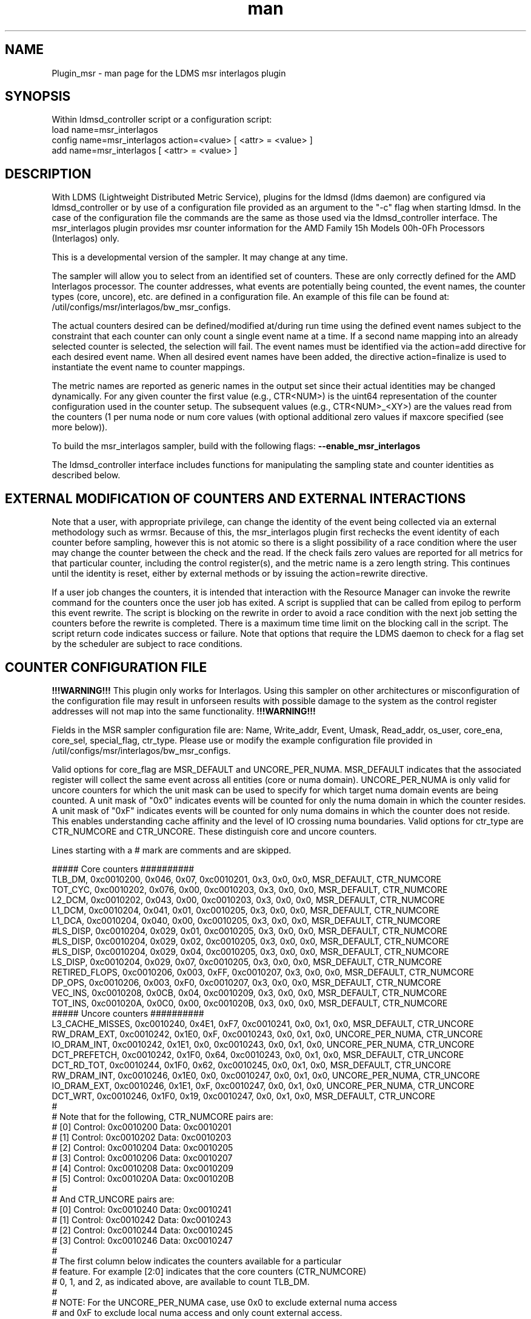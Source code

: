 .\" Manpage for Plugin_msr_interlagos
.\" Contact ovis-help@ca.sandia.gov to correct errors or typos.
.TH man 7 "03 Dec 2016" "v3.3.3" "LDMS Plugin msr interlagos man page"

.SH NAME
Plugin_msr - man page for the LDMS msr interlagos plugin

.SH SYNOPSIS
Within ldmsd_controller script or a configuration script:
.br
load name=msr_interlagos
.br
config name=msr_interlagos action=<value> [ <attr> = <value> ]
.br
add name=msr_interlagos [ <attr> = <value> ]

.SH DESCRIPTION
With LDMS (Lightweight Distributed Metric Service), plugins for the ldmsd (ldms daemon) are configured via ldmsd_controller or
by use of a configuration file provided as an argument to the "-c" flag when starting ldmsd. In the case of the configuration
file the commands are the same as those used via the ldmsd_controller interface.
The msr_interlagos plugin provides msr counter information for the AMD Family 15h Models 00h-0Fh Processors (Interlagos) only.

This is a developmental version of the sampler. It may change at any time.

The sampler will allow you to select from an identified set of counters. These are only correctly defined for the
AMD Interlagos processor. The counter addresses, what events are potentially being counted, the event names, the
counter types (core, uncore), etc. are defined in a configuration file. An example of this file can be found
at: /util/configs/msr/interlagos/bw_msr_configs.

The actual counters desired can be defined/modified at/during run time using the defined event names subject
to the constraint that each counter can only count a single event name at a time. If a second name mapping into
an already selected counter is selected, the selection will fail.
The event names must be identified via the action=add directive for each desired event name. When all desired event
names have been added, the directive action=finalize is used to instantiate the event name to counter mappings.

The metric names are reported as generic names in the output set since their actual identities may be changed dynamically.
For any given counter the first value (e.g., CTR<NUM>) is the uint64 representation of the counter configuration used in the
counter setup. The subsequent values (e.g., CTR<NUM>_<XY>) are the values read from the counters (1 per numa node or num core
values (with optional additional zero values if maxcore specified (see more below)).

.PP
To build the msr_interlagos sampler, build with the following flags:
.B --enable_msr_interlagos

.PP
The ldmsd_controller interface includes functions for manipulating the sampling state and counter identities as described below.


.SH EXTERNAL MODIFICATION OF COUNTERS AND EXTERNAL INTERACTIONS

Note that a user, with appropriate privilege, can change the identity of the event being collected via an external
methodology such as wrmsr. Because of this,
the msr_interlagos plugin first rechecks the event identity of each counter before sampling, however this is not
atomic so there is a
slight possibility of a race condition where the user may change the counter between the check and the read. If the check
fails zero values are reported for all metrics for that particular counter, including the control register(s),
and the metric name is a zero length string. This continues until the identity is reset, either by external methods or by
issuing the action=rewrite directive.

If a user job changes the counters, it is intended that interaction with the Resource Manager can invoke the rewrite command for
the counters once the user job has exited. A script is supplied that can be called from epilog to perform this event rewrite.
The script is blocking on the rewrite in order to avoid a race condition with the next job setting the counters before the
rewrite is completed. There is a maximum time time limit on the blocking call in the script. The script return code
indicates success or failure. Note that options that require the LDMS daemon to check for a flag set by the scheduler
are subject to race conditions.

.SH COUNTER CONFIGURATION FILE

.B !!!WARNING!!!
This plugin only works for Interlagos. Using this sampler on other architectures or misconfiguration of the
configuration file may result in unforseen results with possible damage to the system as the control register addresses
will not map into the same functionality.
.B !!!WARNING!!!

.PP
Fields in the MSR sampler configuration file are:
Name, Write_addr, Event, Umask, Read_addr, os_user, core_ena, core_sel, special_flag, ctr_type.
Please use or modify the example configuration file provided in /util/configs/msr/interlagos/bw_msr_configs.

Valid options for core_flag are MSR_DEFAULT and UNCORE_PER_NUMA. MSR_DEFAULT indicates that the associated
register will collect the same event across all entities (core or numa domain). UNCORE_PER_NUMA is only
valid for uncore counters for which the unit mask can be used to specify for which target numa domain events
are being counted. A unit mask of "0x0" indicates events will be counted for only the numa domain in which
the counter resides. A unit mask of "0xF" indicates events will be counted for only numa domains in which
the counter does not reside. This enables understanding cache affinity and the level of IO crossing
numa boundaries. Valid options for ctr_type are CTR_NUMCORE and CTR_UNCORE. These distinguish core and
uncore counters.

Lines starting with a # mark are comments and are skipped.
.PP
.fi
.nf
##### Core counters ##########
TLB_DM,  0xc0010200, 0x046, 0x07, 0xc0010201, 0x3, 0x0, 0x0, MSR_DEFAULT, CTR_NUMCORE
TOT_CYC, 0xc0010202, 0x076, 0x00, 0xc0010203, 0x3, 0x0, 0x0, MSR_DEFAULT, CTR_NUMCORE
L2_DCM,  0xc0010202, 0x043, 0x00, 0xc0010203, 0x3, 0x0, 0x0, MSR_DEFAULT, CTR_NUMCORE
L1_DCM,  0xc0010204, 0x041, 0x01, 0xc0010205, 0x3, 0x0, 0x0, MSR_DEFAULT, CTR_NUMCORE
L1_DCA,  0xc0010204, 0x040, 0x00, 0xc0010205, 0x3, 0x0, 0x0, MSR_DEFAULT, CTR_NUMCORE
#LS_DISP,  0xc0010204, 0x029, 0x01, 0xc0010205, 0x3, 0x0, 0x0, MSR_DEFAULT, CTR_NUMCORE
#LS_DISP,  0xc0010204, 0x029, 0x02, 0xc0010205, 0x3, 0x0, 0x0, MSR_DEFAULT, CTR_NUMCORE
#LS_DISP,  0xc0010204, 0x029, 0x04, 0xc0010205, 0x3, 0x0, 0x0, MSR_DEFAULT, CTR_NUMCORE
LS_DISP,  0xc0010204, 0x029, 0x07, 0xc0010205, 0x3, 0x0, 0x0, MSR_DEFAULT, CTR_NUMCORE
RETIRED_FLOPS,  0xc0010206, 0x003, 0xFF, 0xc0010207, 0x3, 0x0, 0x0, MSR_DEFAULT, CTR_NUMCORE
DP_OPS,  0xc0010206, 0x003, 0xF0, 0xc0010207, 0x3, 0x0, 0x0, MSR_DEFAULT, CTR_NUMCORE
VEC_INS, 0xc0010208, 0x0CB, 0x04, 0xc0010209, 0x3, 0x0, 0x0, MSR_DEFAULT, CTR_NUMCORE
TOT_INS, 0xc001020A, 0x0C0, 0x00, 0xc001020B, 0x3, 0x0, 0x0, MSR_DEFAULT, CTR_NUMCORE
##### Uncore counters ##########
L3_CACHE_MISSES, 0xc0010240, 0x4E1, 0xF7, 0xc0010241, 0x0, 0x1, 0x0, MSR_DEFAULT, CTR_UNCORE
RW_DRAM_EXT, 0xc0010242, 0x1E0, 0xF, 0xc0010243, 0x0, 0x1, 0x0, UNCORE_PER_NUMA, CTR_UNCORE
IO_DRAM_INT, 0xc0010242, 0x1E1, 0x0, 0xc0010243, 0x0, 0x1, 0x0, UNCORE_PER_NUMA, CTR_UNCORE
DCT_PREFETCH, 0xc0010242, 0x1F0, 0x64, 0xc0010243, 0x0, 0x1, 0x0, MSR_DEFAULT, CTR_UNCORE
DCT_RD_TOT, 0xc0010244, 0x1F0, 0x62, 0xc0010245, 0x0, 0x1, 0x0, MSR_DEFAULT, CTR_UNCORE
RW_DRAM_INT, 0xc0010246, 0x1E0, 0x0, 0xc0010247, 0x0, 0x1, 0x0, UNCORE_PER_NUMA, CTR_UNCORE
IO_DRAM_EXT, 0xc0010246, 0x1E1, 0xF, 0xc0010247, 0x0, 0x1, 0x0, UNCORE_PER_NUMA, CTR_UNCORE
DCT_WRT, 0xc0010246, 0x1F0, 0x19, 0xc0010247, 0x0, 0x1, 0x0, MSR_DEFAULT, CTR_UNCORE
#
# Note that for the following, CTR_NUMCORE pairs are:
# [0] Control: 0xc0010200 Data: 0xc0010201
# [1] Control: 0xc0010202 Data: 0xc0010203
# [2] Control: 0xc0010204 Data: 0xc0010205
# [3] Control: 0xc0010206 Data: 0xc0010207
# [4] Control: 0xc0010208 Data: 0xc0010209
# [5] Control: 0xc001020A Data: 0xc001020B
#
# And CTR_UNCORE pairs are:
# [0] Control: 0xc0010240 Data: 0xc0010241
# [1] Control: 0xc0010242 Data: 0xc0010243
# [2] Control: 0xc0010244 Data: 0xc0010245
# [3] Control: 0xc0010246 Data: 0xc0010247
#
# The first column below indicates the counters available for a particular
# feature. For example [2:0] indicates that the core counters (CTR_NUMCORE)
# 0, 1, and 2, as indicated above, are available to count TLB_DM.
#
# NOTE: For the UNCORE_PER_NUMA case, use 0x0 to exclude external numa access
# and 0xF to exclude local numa access and only count external access.
##### Core counters ##########
#[2:0] TLB_DM,  0xc0010200, 0x046, 0x07, 0xc0010201, 0x3, 0x0, 0x0, MSR_DEFAULT, CTR_NUMCORE
#[2:0] TOT_CYC, 0xc0010202, 0x076, 0x00, 0xc0010203, 0x3, 0x0, 0x0, MSR_DEFAULT, CTR_NUMCORE
#[2:0] L2_DCM,  0xc0010202, 0x043, 0x00, 0xc0010203, 0x3, 0x0, 0x0, MSR_DEFAULT, CTR_NUMCORE
#[5:0] L1_DCM,  0xc0010204, 0x041, 0x01, 0xc0010205, 0x3, 0x0, 0x0, MSR_DEFAULT, CTR_NUMCORE
#[5:0] L1_DCA,  0xc0010204, 0x040, 0x00, 0xc0010205, 0x3, 0x0, 0x0, MSR_DEFAULT, CTR_NUMCORE
#[5:0] LS_DISP,  0xc0010204, 0x029, 0x01, 0xc0010205, 0x3, 0x0, 0x0, MSR_DEFAULT, CTR_NUMCORE
#[5:0] LS_DISP,  0xc0010204, 0x029, 0x02, 0xc0010205, 0x3, 0x0, 0x0, MSR_DEFAULT, CTR_NUMCORE
#[5:0] LS_DISP,  0xc0010204, 0x029, 0x04, 0xc0010205, 0x3, 0x0, 0x0, MSR_DEFAULT, CTR_NUMCORE
#[5:0] LS_DISP,  0xc0010204, 0x029, 0x07, 0xc0010205, 0x3, 0x0, 0x0, MSR_DEFAULT, CTR_NUMCORE
#[3] RETIRED_FLOPS,  0xc0010206, 0x003, 0xFF, 0xc0010207, 0x3, 0x0, 0x0, MSR_DEFAULT, CTR_NUMCORE
#[3] DP_OPS,  0xc0010206, 0x003, 0xF0, 0xc0010207, 0x3, 0x0, 0x0, MSR_DEFAULT, CTR_NUMCORE
#[5:0] VEC_INS, 0xc0010208, 0x0CB, 0x04, 0xc0010209, 0x3, 0x0, 0x0, MSR_DEFAULT, CTR_NUMCORE
#[5:0] TOT_INS, 0xc001020A, 0x0C0, 0x00, 0xc001020B, 0x3, 0x0, 0x0, MSR_DEFAULT, CTR_NUMCORE
##### Uncore counters ##########
#[3:0] L3_CACHE_MISSES, 0xc0010240, 0x4E1, 0xF7, 0xc0010241, 0x0, 0x1, 0x0, MSR_DEFAULT, CTR_UNCORE
#[3:0] RW_DRAM_EXT, 0xc0010242, 0x1E0, 0xF, 0xc0010243, 0x0, 0x1, 0x0, UNCORE_PER_NUMA, CTR_UNCORE
#[3:0] IO_DRAM_INT, 0xc0010242, 0x1E1, 0x0, 0xc0010243, 0x0, 0x1, 0x0, UNCORE_PER_NUMA, CTR_UNCORE
#[3:0] DCT_PREFETCH, 0xc0010242, 0x1F0, 0x64, 0xc0010243, 0x0, 0x1, 0x0, MSR_DEFAULT, CTR_UNCORE
#[3:0] DCT_RD_TOT, 0xc0010244, 0x1F0, 0x62, 0xc0010245, 0x0, 0x1, 0x0, MSR_DEFAULT, CTR_UNCORE
#[3:0] RW_DRAM_INT, 0xc0010246, 0x1E0, 0x0, 0xc0010247, 0x0, 0x1, 0x0, UNCORE_PER_NUMA, CTR_UNCORE
#[3:0] IO_DRAM_EXT, 0xc0010246, 0x1E1, 0xF, 0xc0010247, 0x0, 0x1, 0x0, UNCORE_PER_NUMA, CTR_UNCORE
#[3:0] DCT_WRT, 0xc0010246, 0x1F0, 0x19, 0xc0010247, 0x0, 0x1, 0x0, MSR_DEFAULT, CTR_UNCORE
.fi

.SH OUTPUT FORMAT
Example output format from the "ldms_ls" command is shown below. Since the counters can
be added in any order and be changed dynamically, the names are generic (e.g., Ctr0_n) with
CtrN_name being the string version of the name and CtrN_wctl being the write control
register (event code and unit mask for the msr variable assigned to that counter).

This is followed a vector of the values. If there is only 1 value in the vector,
then the name is CtrN. If there is a value per numa domain, then the name
is CtrN_n. If there is a value per core, then the name is CtrN_c.

If the write control register is the same for all values in the vector, it is only
written once and called CtrN_wctl. If the write control register is different for the values in the vector,
as it would be for the per numa domain values, then the write control register
variable is a vector of length > 1 and is named CtrN_wctl_n.
Zeros in the CtrN_wctl_n indicate that the "maxcore" value specified
in the configuration of the sampler was greater than the actual number of cores and
hence those wctl and variable data values will be 0.

Example output is below:
.PP
.fi
.nf
 nid00010/msr_interlagos: consistent, last update: Sun Oct 30 16:34:16 2016 [4398us]
 M u64        component_id                               10
 D u64        job_id                                     0
 D char[]     Ctr0_name                                  "L3_CACHE_MISSES"
 D u64[]      Ctr0_wctl                                  85903603681
 D u64[]      Ctr0_n                                     8761095,660101,0,0
 D char[]     Ctr1_name                                  "DCT_RD_TOT"
 D u64[]      Ctr1_wctl                                  73018663664
 D u64[]      Ctr1_n                                     16748451,1103973,0,0
 D char[]     Ctr2_name                                  "RW_DRAM_EXT"
 D u64[]      Ctr2_wctl_n                                73018642144,73018641888,0,0
 D u64[]      Ctr2_n                                     4901448,7120727,0,0
 D char[]     Ctr3_name                                  "RW_DRAM_INT"
 D u64[]      Ctr3_wctl_n                                73018638816,73018639072,0,0
 D u64[]      Ctr3_n                                     74099900,3773483,0,0
 D char[]     Ctr4_name                                  "TOT_CYC"
 D u64[]      Ctr4_wctl                                  4391030
 D u64[]      Ctr4_c                                     775759456,2595008788,234822206,155962379,51951208,53210798,82771568,52716295,85501768,50656894,175839012,619930959,179902397,110558187,334344071,353769784,0,0,0,0,0,0,0,0,0,0,0,0,0,0,0,0
 D char[]     Ctr5_name                                  "TOT_INS"
 D u64[]      Ctr5_wctl                                  4391104
 D u64[]      Ctr5_c                                     211085929,410194651,45686350,11096207,4489395,4565853,13261794,3626609,15062986,3753527,3802413,194511990,55444449,7321398,39989531,36190191,0,0,0,0,0,0,0,0,0,0,0,0,0,0,0,0
 D char[]     Ctr6_name                                  "L1_DCM"
 D u64[]      Ctr6_wctl                                  4391233
 D u64[]      Ctr6_c                                     5101215,22654419,1078523,247674,101807,99840,403194,75661,403958,81801,106359,2316889,663984,186842,944343,921712,0,0,0,0,0,0,0,0,0,0,0,0,0,0,0,0
 D char[]     Ctr7_name                                  "RETIRED_FLOPS"
 D u64[]      Ctr7_wctl                                  4456195
 D u64[]      Ctr7_c                                     122,197,408,57,3,0,2,0,0,0,2,131,272,0,13,0,0,0,0,0,0,0,0,0,0,0,0,0,0,0,0,0
 D char[]     Ctr8_name                                  "VEC_INS"
 D u64[]      Ctr8_wctl                                  4392139
 D u64[]      Ctr8_c                                     13185,32428971,9960,8153,65,0,6517,0,2863,0,280,497910,88393,624,59806,26,0,0,0,0,0,0,0,0,0,0,0,0,0,0,0,0
 D char[]     Ctr9_name                                  "TLB_DM"
 D u64[]      Ctr9_wctl                                  4392774
 D u64[]      Ctr9_c                                     1312,131553,1080,698,154,2,546,3,266,59,125,678,901,196,6254,155,0,0,0,0,0,0,0,0,0,0,0,0,0,0,0,0
.fi

.SH LDMSD_CONTROLLER CONFIGURATION COMMANDS ORDER
.PP
Configuration commands are intended to be issued in the following order:
.IP \[bu]
load
.IP \[bu]
config action=initialize
.IP \[bu]
config action=add (one or more)
.IP \[bu]
config action=finalize (one or more)
.IP \[bu]
start
.PP

.PP
The following config commands can be issued anytime after the start in any order
.IP \[bu]
config action=halt
.IP \[bu]
config action=continue
.IP \[bu]
config action=reassign
.IP \[bu]
config action=rewrite
.PP


.SH LDMSD_CONTROLLER CONFIGURATION ATTRIBUTE SYNTAX

.TP
.BR config
name=<plugin_name> action=<action> [ <attr>=<value> ... ]
.br
configuration line
.RS
.TP
name=<plugin_name>
.br
This MUST be msr_interlagos
.TP
action=<action>
.br
Options are initialize, add, finalize, halt, continue, reassign, rewrite, and ls:

.TP
.TP
.BR initialize
producer=<prod_name> instance=<inst_name> component_id=<comp_id> corespernuma=<cpnuma> conffile=<conffile>
[maxcore=<maxcore> schema=<schema> with _jobid=<jid>]
.br
initialize the plugin
.RS
.TP
producer=<prod_name>
.br
The producer name.
.TP
instance=<inst_name>
.br
The instance name.
.TP
component_id=<comp_id>
.br
The component id numerical value.
.TP
corespernuma=<corespernuma>
.br
Cores per numa node. Used to determine which and how many cores are used in setting
counters that report per numa node.
.TP
maxcore=<maxcore>
.br
Maxcores that will be reported for all core counters and will also be used in
counters that report per numa node. Must be >= actual number of cores.
Any additional values will be reported with 0 values.
Optional. Defaults to using the actual number of cores.
.TP
schema=<schema>
.br
Schema name. Optional. Defaults to msr_interlagos.
.TP
with_jobid=<jid>
.br
Fixed jobid. Optional. Defaults to 0.
.RE

.TP
.BR add
metricname=<name>
.br
add a counter metric to the set. The metric set will be built in the order the metrics are added
.RS
.TP
metricname=<name>
.br
The name of counter e.g., L3_CACHE_MISSES. Options are listed in a separate section of this man page.
.RE

.TP
.BR finalize
.br
creates the set after all the adds. No metrics may be added after this point.
.RS
.RE

.TP
.BR halt
metricname=<name>
.br
halts collection for this counter. Zero values will be returned for all metrics for this counter.
.RS
.TP
metricname=<name>
.br
The name of counter e.g., L3_CACHE_MISSES. metricname=all halts all.
.RE

.TP
.BR continue
metricname=<name>
.br
continues collection for this counter after a halt.
.RS
.TP
metricname=<name>
.br
The name of counter e.g., L3_CACHE_MISSES. metricname=all continues all.
.RE

.TP
.BR rewrite
metricname=<name>
.br
rewrites the counter variable. Used in case the counter variable has been changed for this address external to ldms.
.RS
.TP
metricname=<name>
.br
The name of counter e.g., L3_CACHE_MISSES. metricname=all rewrites all counters.
.RE

.TP
.BR reassign
oldmetricname=<oldname> newmetricname=<newname>
.br
replaces a metric in the metric set with a new one. It must be the same size (e.g., numcores vs single value) as the previous counter.
.RS
.TP
oldmetricname=<oldname>
.br
The name of counter to be replaced e.g., TOT_CYC
.TP
newmetricname=<newname>
.br
The name of counter that the previous variable will be replaced with e.g., TOT_INS
.RE


.TP
.BR ls
.br
writes info about the intended counters to the log file.
.RS
.RE


.RE

.SH BUGS
The sampler is not robust to errors in the configuration file (i.e., there is no error checking
with respect to registers being written to or the contents being written). An error could result
in unexpected operation including damage to the host.

.SH NOTES
.PP
.IP \[bu]
This is a developmental version of the sampler. It may change at any time.
.IP \[bu]
The format of the configuration file and the fields has changed since the v2 release.
.IP \[bu]
This plugin only works for Interlagos. Using this sampler on other architectures may result in badness as the addresses
will not be correct.
.PP

.SH EXAMPLES
Within ldmsd_controller or a configuration file:
.PP
config name=msr_interlagos action=initialize producer=nid00010 instance=nid00010 component_id=10 corespernuma=8 conffile=/XXX/msr_conf.txt
.br
config name=msr_interlagos action=add metricname=L3_CACHE_MISSES
.br
config name=msr_interlagos action=add metricname=TOT_CYC
.br
config name=msr_interlagos action=finalize
.br
config name=msr_interlagos action=reassign oldmetricname=TOT_CYC newmetricname=TOT_INS
.br
config name=msr_interlagos action=halt metricname=TOT_CYC
.PP


.SH SEE ALSO
ldmsd(7), ldms_quickstart(7), Plugin_store_function_csv(7), ldmsd_controller(8)
